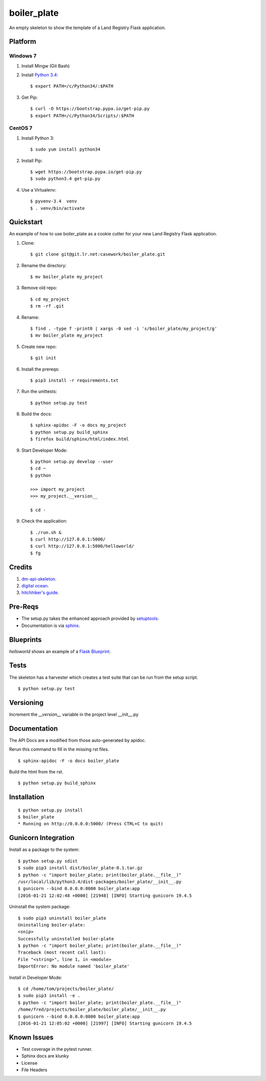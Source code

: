 ============
boiler_plate
============

An empty skeleton to show the template of a Land Registry Flask application.


Platform
========

Windows 7
---------

1. Install Mingw (Git Bash)

2. Install `Python 3.4 <https://www.python.org/ftp/python/3.4.0/python-3.4.0.amd64.msi>`_::

    $ export PATH=/c/Python34/:$PATH

3. Get Pip::

    $ curl -O https://bootstrap.pypa.io/get-pip.py
    $ export PATH=/c/Python34/Scripts/:$PATH

CentOS 7
--------

1. Install Python 3::

   $ sudo yum install python34

2. Install Pip::

   $ wget https://bootstrap.pypa.io/get-pip.py
   $ sudo python3.4 get-pip.py

4. Use a Virtualenv::

   $ pyvenv-3.4  venv
   $ . venv/bin/activate


Quickstart
==========

An example of how to use boiler_plate as a cookie cutter for your 
new Land Registry Flask application. 


1. Clone::

    $ git clone git@git.lr.net:casework/boiler_plate.git

2. Rename the directory::
  
    $ mv boiler_plate my_project

3. Remove old repo::

    $ cd my_project
    $ rm -rf .git

4. Rename::

    $ find . -type f -print0 | xargs -0 sed -i 's/boiler_plate/my_project/g'
    $ mv boiler_plate my_project

5. Create new repo::

   $ git init

6. Install the prereqs::

    $ pip3 install -r requirements.txt

7. Run the unittests::

    $ python setup.py test

8. Build the docs::

    $ sphinx-apidoc -F -o docs my_project
    $ python setup.py build_sphinx
    $ firefox build/sphinx/html/index.html 

9. Start Developer Mode::

    $ python setup.py develop --user
    $ cd ~
    $ python 

    >>> import my_project
    >>> my_project.__version__

    $ cd -

9. Check the application::

    $ ./run.sh &
    $ curl http://127.0.0.1:5000/
    $ curl http://127.0.0.1:5000/helloworld/
    $ fg


Credits
=======

1. `dm-api-skeleton <https://github.com/LandRegistry/dm-api-skeleton>`_.

2. `digital ocean <https://www.digitalocean.com/community/tutorials/how-to-package-and-distribute-python-applications>`_.

3. `hitchhiker's guide <https://the-hitchhikers-guide-to-packaging.readthedocs.org/en/latest/>`_.


Pre-Reqs
========

* The setup.py takes the enhanced approach provided by `setuptools <https://pythonhosted.org/setuptools/setuptools.html>`_.

* Documentation is via `sphinx <http://www.sphinx-doc.org/en/stable/>`_.


Blueprints
==========

`helloworld` shows an example of a `Flask Blueprint <http://flask.pocoo.org/docs/0.10/blueprints/>`_.


Tests
=====

The skeleton has a harvester which creates a test suite that can 
be run from the setup script. 

::

    $ python setup.py test


Versioning 
==========

Increment the  `__version__` variable in the project level __init__.py 


Documentation 
=============

The API Docs are a modified from those auto-generated by apidoc.

Rerun this command to fill in the missing rst files.

::

    $ sphinx-apidoc -F -o docs boiler_plate

Build the html from the rst.

::
 
    $ python setup.py build_sphinx


Installation
============

::

    $ python setup.py install
    $ boiler_plate
    * Running on http://0.0.0.0:5000/ (Press CTRL+C to quit)


Gunicorn Integration
====================

Install as a package to the system::

    $ python setup.py sdist
    $ sudo pip3 install dist/boiler_plate-0.1.tar.gz
    $ python -c "import boiler_plate; print(boiler_plate.__file__)"
    /usr/local/lib/python3.4/dist-packages/boiler_plate/__init__.py
    $ gunicorn --bind 0.0.0.0:8000 boiler_plate:app
    [2016-01-21 12:02:48 +0000] [21948] [INFO] Starting gunicorn 19.4.5

Uninstall the system package::

    $ sudo pip3 uninstall boiler_plate
    Uninstalling boiler-plate:
    <snip>
    Successfully uninstalled boiler-plate
    $ python -c "import boiler_plate; print(boiler_plate.__file__)"
    Traceback (most recent call last):
    File "<string>", line 1, in <module>
    ImportError: No module named 'boiler_plate'

Install in Developer Mode::

    $ cd /home/tom/projects/boiler_plate/
    $ sudo pip3 install -e .
    $ python -c "import boiler_plate; print(boiler_plate.__file__)"
    /home/fred/projects/boiler_plate/boiler_plate/__init__.py
    $ gunicorn --bind 0.0.0.0:8000 boiler_plate:app
    [2016-01-21 12:05:02 +0000] [21997] [INFO] Starting gunicorn 19.4.5


Known Issues
============

* Test coverage in the pytest runner.
* Sphinx docs are klunky
* License 
* File Headers
